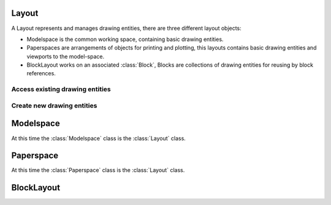 .. _layout:

Layout
======

A Layout represents and manages drawing entities, there are three different
layout objects:

- Modelspace is the common working space, containing basic drawing entities.
- Paperspaces are arrangements of objects for printing and plotting,
  this layouts contains basic drawing entities and viewports to the model-space.
- BlockLayout works on an associated :class:`Block`, Blocks are
  collections of drawing entities for reusing by block references.

.. class:: Layout

Access existing drawing entities
--------------------------------

.. method:: Layout.__iter__()

   Iterate over all drawing entities in this layout.

.. method:: Layout.__contains__(entity)

   Test if the layout contains the drawing element `entity`.

.. method:: Layout.query(query='*')

   Get included DXF entities matching the :ref:`entity query string` *query*.
   Returns a sequence of type :class:`EntityQuery`.

Create new drawing entities
---------------------------

.. method:: Layout.add_point(location, dxfattribs=None)

   Add a :class:`Point` element at `location`.

.. method:: Layout.add_line(start, end, dxfattribs=None)

   Add a :class:`Line` element, starting at 2D/3D point `start` and ending at
   the 2D/3D point `end`.

.. method:: Layout.add_circle(center, radius, dxfattribs=None)

   Add a :class:`Circle` element, `center` is 2D/3D point, `radius` in drawing
   units.

.. method:: Layout.add_arc(center, radius, start_angle, end_angle, dxfattribs=None)

   Add an :class:`Arc` element, `center` is 2D/3D point, `radius` in drawing
   units, `start_angle` and `end_angle` in degrees.

.. method:: Layout.add_solid(points, dxfattribs=None)

   Add a :class:`Solid` element, `points` is list of 3 or 4 2D/3D points.

.. method:: Layout.add_trace(points, dxfattribs=None)

   Add a :class:`Trace` element, `points` is list of 3 or 4 2D/3D points.

.. method:: Layout.add_3Dface(points, dxfattribs=None)

   Add a :class:`3DFace` element, `points` is list of 3 or 4 2D/3D points.

.. method:: Layout.add_text(text, dxfattribs=None)

   Add a :class:`Text` element, `text` is a string, see also :class:`Style`.

.. method:: Layout.add_blockref(name, insert, dxfattribs=None)

   Add an :class:`Insert` element, `name` is the block name, `insert` is a
   2D/3D point.

.. method:: Layout.add_auto_blockref(name, insert, values, dxfattribs=None)

   Add an :class:`Insert` element, `name` is the block name, `insert` is a
   2D/3D point. Add :class:`Attdef`, defined in the block definition,
   automatically as :class:`Attrib` to the block reference, and set text of
   :class:`Attrib`. `values` is a dict with key=tag, value=text values.

.. method:: Layout.add_attrib(tag, text, insert, dxfattribs=None)

   Add an :class:`Attrib` element, `tag` is the attrib-tag, `text` is the
   attrib content.

.. method:: Layout.add_polyline2D(points, dxfattribs=None)

   Add a :class:`Polyline` element, `points` is list of 2D points.

.. method:: Layout.add_polyline3D(points, dxfattribs=None)

   Add a :class:`Polyline` element, `points` is list of 3D points.

.. method:: Layout.add_polymesh(size=(3, 3), dxfattribs=None)

   Add a :class:`Polymesh` element, `size` is a 2-tuple (`mcount`, `ncount`).
   A polymesh is a grid of `mcount` x `ncount` vertices and every vertex has its
   own xyz-coordinates.

.. method:: Layout.add_polyface(dxfattribs=None)

   Add a :class:`Polyface` element.

.. method:: Layout.add_lwpolyline(points, dxfattribs=None)

   Add a 2D polyline, `points` is a list of 2D points. A :class:`LWPolyline` is defined as a single graphic entity and
   consume less disk space and memory. (requires DXF version AC1012 or newer)

.. method:: Layout.add_mtext(text, dxfattribs=None)

   Add a :class:`MText` element, which is a multiline text element with automatic text wrapping at boundaries.
   The `char_height` is the initial character height in drawing units, `width` is the width of the text boundary
   in drawing units. (requires DXF version AC1012 or newer)

.. _model space:

Modelspace
==========

.. class:: Modelspace

   At this time the :class:`Modelspace` class is the :class:`Layout` class.

.. _paper space:

Paperspace
==========

.. class:: Paperspace

   At this time the :class:`Paperspace` class is the :class:`Layout` class.

.. _block layout:

BlockLayout
===========

.. class:: BlockLayout(Layout)

.. attribute:: BlockLayout.name

   The name of the associated block element. (read/write)

.. attribute:: BlockLayout.block

   Get the associated DXF *BLOCK* entity.

.. method:: BlockLayout.add_attdef(tag, insert, dxfattribs=None)

   Add an :class:`Attdef` element, `tag` is the attribute-tag, `insert` is the
   2D/3D insertion point of the Attribute.

.. method:: BlockLayout.attdefs()

   Iterator for included :class:`Attdef` entities.
